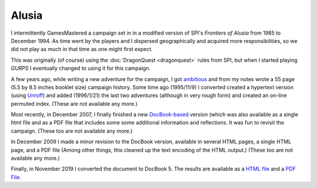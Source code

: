 .. title: Alusia
.. slug: alusia
.. date: 2019-11-06 10:11:54 UTC-05:00
.. tags: 
.. category: 
.. link: 
.. description: 
.. type: text

Alusia
======

I intermittently GamesMastered a campaign set in in a modified version
of SPI's `Frontiers of Alusia` from 1985 to December 1994.  As time
went by the players and I dispersed geographically and acquired more
responsibilities, so we did not play as much in that time as one might
first expect.

This was originally (of course) using the 
:doc:`DragonQuest <dragonquest>` rules from SPI, but when I started playing
`GURPS` I eventually changed to using it for this campaign.

A few years ago, while writing a new adventure for the campaign, I got
`ambitious <notes#why>`__ and from my notes wrote a 55 page (5.5
by 8.5 inches booklet size) campaign history.  Some time ago
(1995/11/9) I converted created a hypertext version (using `Unroff
<http://www.informatik.uni-bremen.de/~net/unroff/>`__) and added
(1996/1/21) the last two adventures (although in very rough form) and
created an on-line permuted index.  (These are not available any more.)

Most recently, in December 2007, I finally finished a new
`DocBook-based <http://www.docbook.org/whatis>`__ version (which was
also available as a single html file and as a PDF file that includes
some some additional information and reflections.  It was fun to
revisit the campaign. (These too are not available any more.)

In December 2009 I made a minor revision to the DocBook version,
available in several HTML pages, a single HTML page, and a PDF file
(Among other things, this cleaned up the text encoding of the HTML
output.) (These too are not available any more.)

Finally, in November 2019 I converted the document to DocBook 5.  The
results are available as a `HTML file </partyhist.html>`_ and a `PDF
File </partyhist.pdf>`_.
